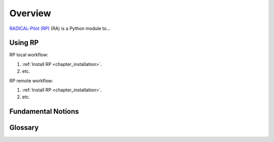 .. _chapter_overview:

Overview
========

`RADICAL-Pilot (RP) <https://github.com/radical-cybertools/radical.pilot>`_ (RA) is a Python module to...

Using RP
--------

RP local workflow:

#. :ref:`Install RP <chapter_installation>`.
#. etc.

RP remote workflow:

#. :ref:`Install RP <chapter_installation>`.
#. etc.

Fundamental Notions
-------------------

Glossary
--------

